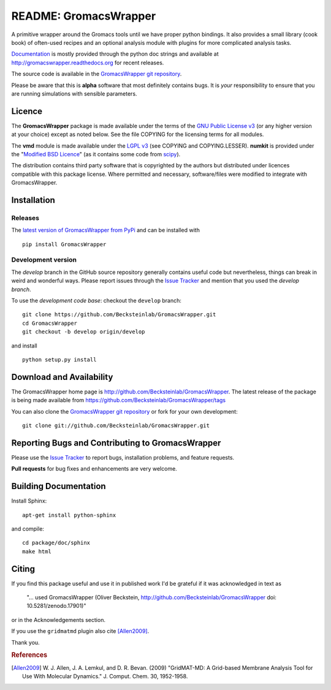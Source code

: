 .. -*- mode: rst -*-
.. The whole GromacsWrapper package is Copyright (c) 2009,2010,2011,2012 Oliver Beckstein,
.. except where noted otherwise.


========================
 README: GromacsWrapper
========================

|zenodo| |docs|

A primitive wrapper around the Gromacs tools until we have proper
python bindings. It also provides a small library (cook book) of
often-used recipes and an optional analysis module with plugins for
more complicated analysis tasks.

`Documentation`_ is mostly provided through the python doc strings and
available at http://gromacswrapper.readthedocs.org for recent releases.

The source code is available in the `GromacsWrapper git repository`_.

Please be aware that this is **alpha** software that most definitely
contains bugs. It is *your* responsibility to ensure that you are
running simulations with sensible parameters.


.. _Documentation: 
   http://gromacswrapper.readthedocs.org/en/latest/
.. _GromacsWrapper git repository:
   http://github.com/Becksteinlab/GromacsWrapper
.. |zenodo| image:: https://zenodo.org/badge/13219/Becksteinlab/GromacsWrapper.svg
   :target: https://zenodo.org/badge/latestdoi/13219/Becksteinlab/GromacsWrapper
   :alt: Latest release on zenodo (with DOI)
.. |docs| image:: https://readthedocs.org/projects/gromacswrapper/badge/?version=latest
   :target: http://gromacswrapper.readthedocs.org/en/latest/?badge=latest
   :alt: Documentation

Licence
=======

The **GromacsWrapper** package is made available under the terms of
the `GNU Public License v3`_ (or any higher version at your choice)
except as noted below. See the file COPYING for the licensing terms
for all modules.

The **vmd** module is made available under the `LGPL v3`_ (see COPYING
and COPYING.LESSER). **numkit** is provided under the "`Modified BSD
Licence`_" (as it contains some code from scipy_).

.. _GNU Public License v3: http://www.gnu.org/licenses/gpl.html
.. _LGPL v3: http://www.gnu.org/licenses/lgpl.html
.. _Modified BSD Licence: http://www.opensource.org/licenses/bsd-license.php
.. _scipy: http://www.scipy.org

The distribution contains third party software that is copyrighted by
the authors but distributed under licences compatible with this
package license. Where permitted and necessary, software/files were
modified to integrate with GromacsWrapper.


Installation
============

Releases
--------

The `latest version of GromacsWrapper from PyPi`_ and can be installed
with ::

  pip install GromacsWrapper

.. _`latest version of GromacsWrapper from PyPi`:
   https://pypi.python.org/pypi/GromacsWrapper

Development version
-------------------

The *develop* branch in the GitHub source repository generally
contains useful code but nevertheless, things can break in weird and
wonderful ways. Please report issues through the `Issue Tracker`_ and
mention that you used the *develop branch*.

To use the *development code base*:  checkout the ``develop`` branch::

   git clone https://github.com/Becksteinlab/GromacsWrapper.git
   cd GromacsWrapper
   git checkout -b develop origin/develop

and install ::

   python setup.py install




Download and Availability
=========================

The GromacsWrapper home page is
http://github.com/Becksteinlab/GromacsWrapper.  The latest release of the
package is being made available from https://github.com/Becksteinlab/GromacsWrapper/tags

You can also clone the `GromacsWrapper git repository`_ or fork for
your own development::

  git clone git://github.com/Becksteinlab/GromacsWrapper.git


Reporting Bugs and Contributing to GromacsWrapper
=================================================

Please use the `Issue Tracker`_ to report bugs, installation problems,
and feature requests.

**Pull requests** for bug fixes and enhancements are very welcome.

.. _Issue Tracker: http://github.com/Becksteinlab/GromacsWrapper/issues

Building Documentation
======================

Install Sphinx::

   apt-get install python-sphinx

and compile::

   cd package/doc/sphinx
   make html



Citing
======

|zenodo|

If you find this package useful and use it in published work I'd be
grateful if it was acknowledged in text as

  "... used GromacsWrapper (Oliver Beckstein,
  http://github.com/Becksteinlab/GromacsWrapper doi: 10.5281/zenodo.17901)"

or in the Acknowledgements section.

If you use the ``gridmatmd`` plugin also cite [Allen2009]_.

Thank you.


.. rubric:: References

.. [Allen2009]   W. J. Allen, J. A. Lemkul, and D. R. Bevan. (2009)
                 "GridMAT-MD: A Grid-based Membrane Analysis Tool for
                 Use With Molecular Dynamics."  J. Comput. Chem. 30,
                 1952-1958.



